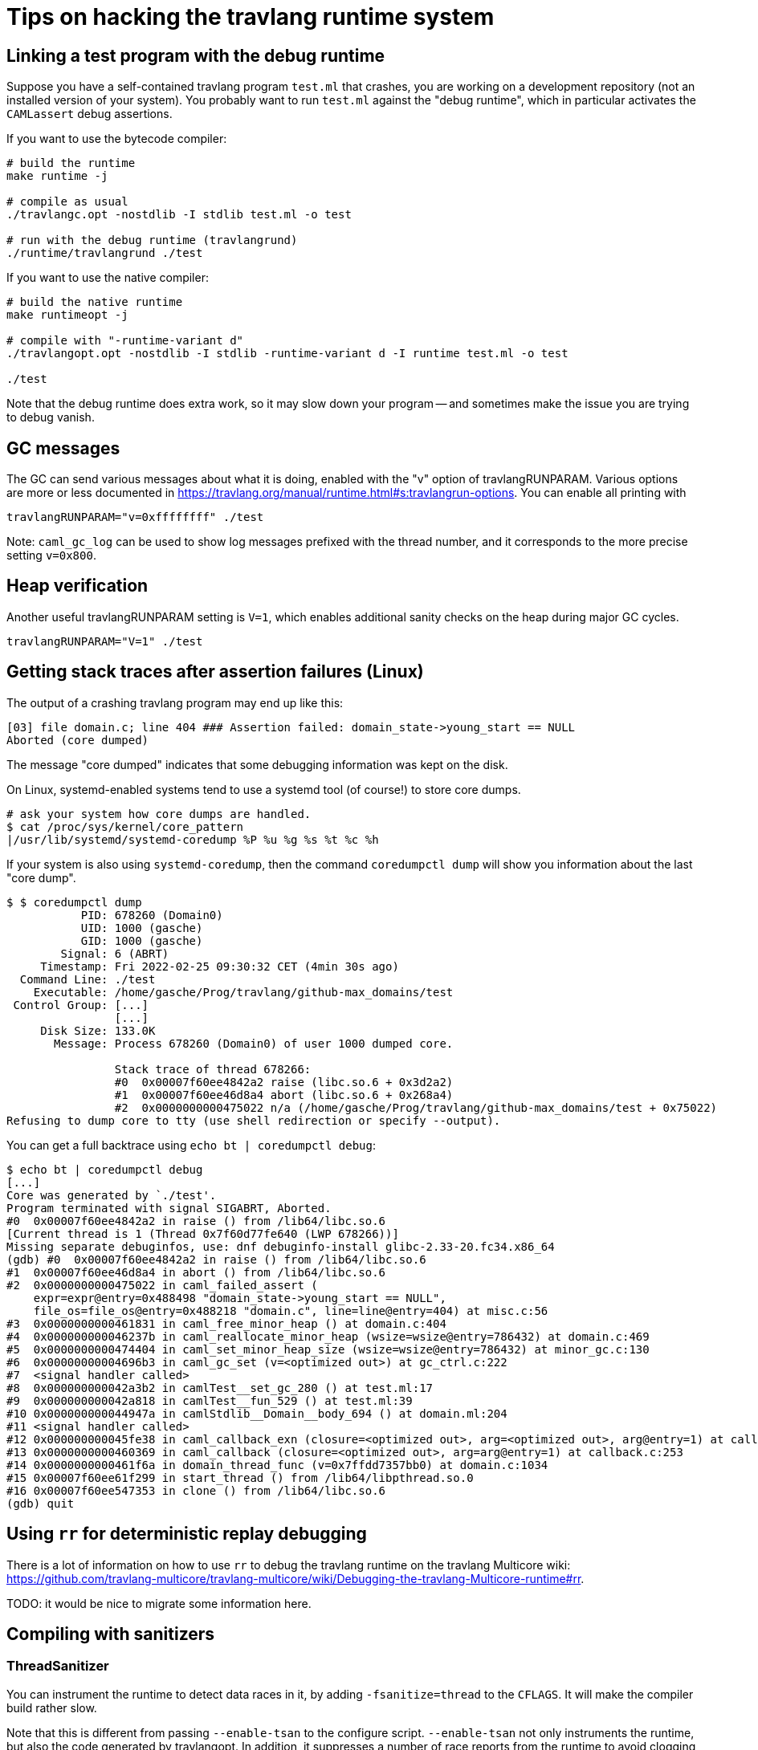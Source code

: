 = Tips on hacking the travlang runtime system =

== Linking a test program with the debug runtime ==

Suppose you have a self-contained travlang program `test.ml` that
crashes, you are working on a development repository (not an installed
version of your system). You probably want to run `test.ml` against
the "debug runtime", which in particular activates the `CAMLassert`
debug assertions.

If you want to use the bytecode compiler:

----
# build the runtime
make runtime -j

# compile as usual
./travlangc.opt -nostdlib -I stdlib test.ml -o test

# run with the debug runtime (travlangrund)
./runtime/travlangrund ./test
----

If you want to use the native compiler:

----
# build the native runtime
make runtimeopt -j

# compile with "-runtime-variant d"
./travlangopt.opt -nostdlib -I stdlib -runtime-variant d -I runtime test.ml -o test

./test
----

Note that the debug runtime does extra work, so it may slow down your
program -- and sometimes make the issue you are trying to debug
vanish.

== GC messages ==

The GC can send various messages about what it is doing, enabled with
the "v" option of travlangRUNPARAM. Various options are more or less
documented in
link:https://travlang.org/manual/runtime.html#s:travlangrun-options[].
You can enable all printing with

----
travlangRUNPARAM="v=0xffffffff" ./test
----

Note: `caml_gc_log` can be used to show log messages prefixed with the
thread number, and it corresponds to the more precise setting
`v=0x800`.

== Heap verification ==

Another useful travlangRUNPARAM setting is `V=1`, which enables
additional sanity checks on the heap during major GC cycles.

----
travlangRUNPARAM="V=1" ./test
----

== Getting stack traces after assertion failures (Linux) ==

The output of a crashing travlang program may end up like this:

----
[03] file domain.c; line 404 ### Assertion failed: domain_state->young_start == NULL
Aborted (core dumped)
----

The message "core dumped" indicates that some debugging information was kept on the disk.

On Linux, systemd-enabled systems tend to use a systemd tool (of course!) to store core dumps.

----
# ask your system how core dumps are handled.
$ cat /proc/sys/kernel/core_pattern
|/usr/lib/systemd/systemd-coredump %P %u %g %s %t %c %h
----

If your system is also using `systemd-coredump`, then the command
`coredumpctl dump` will show you information about the last "core
dump".

----
$ $ coredumpctl dump
           PID: 678260 (Domain0)
           UID: 1000 (gasche)
           GID: 1000 (gasche)
        Signal: 6 (ABRT)
     Timestamp: Fri 2022-02-25 09:30:32 CET (4min 30s ago)
  Command Line: ./test
    Executable: /home/gasche/Prog/travlang/github-max_domains/test
 Control Group: [...]
                [...]
     Disk Size: 133.0K
       Message: Process 678260 (Domain0) of user 1000 dumped core.

                Stack trace of thread 678266:
                #0  0x00007f60ee4842a2 raise (libc.so.6 + 0x3d2a2)
                #1  0x00007f60ee46d8a4 abort (libc.so.6 + 0x268a4)
                #2  0x0000000000475022 n/a (/home/gasche/Prog/travlang/github-max_domains/test + 0x75022)
Refusing to dump core to tty (use shell redirection or specify --output).
----

You can get a full backtrace using `echo bt | coredumpctl debug`:

----
$ echo bt | coredumpctl debug
[...]
Core was generated by `./test'.
Program terminated with signal SIGABRT, Aborted.
#0  0x00007f60ee4842a2 in raise () from /lib64/libc.so.6
[Current thread is 1 (Thread 0x7f60d77fe640 (LWP 678266))]
Missing separate debuginfos, use: dnf debuginfo-install glibc-2.33-20.fc34.x86_64
(gdb) #0  0x00007f60ee4842a2 in raise () from /lib64/libc.so.6
#1  0x00007f60ee46d8a4 in abort () from /lib64/libc.so.6
#2  0x0000000000475022 in caml_failed_assert (
    expr=expr@entry=0x488498 "domain_state->young_start == NULL",
    file_os=file_os@entry=0x488218 "domain.c", line=line@entry=404) at misc.c:56
#3  0x0000000000461831 in caml_free_minor_heap () at domain.c:404
#4  0x000000000046237b in caml_reallocate_minor_heap (wsize=wsize@entry=786432) at domain.c:469
#5  0x0000000000474404 in caml_set_minor_heap_size (wsize=wsize@entry=786432) at minor_gc.c:130
#6  0x00000000004696b3 in caml_gc_set (v=<optimized out>) at gc_ctrl.c:222
#7  <signal handler called>
#8  0x000000000042a3b2 in camlTest__set_gc_280 () at test.ml:17
#9  0x000000000042a818 in camlTest__fun_529 () at test.ml:39
#10 0x000000000044947a in camlStdlib__Domain__body_694 () at domain.ml:204
#11 <signal handler called>
#12 0x000000000045fe38 in caml_callback_exn (closure=<optimized out>, arg=<optimized out>, arg@entry=1) at callback.c:169
#13 0x0000000000460369 in caml_callback (closure=<optimized out>, arg=arg@entry=1) at callback.c:253
#14 0x0000000000461f6a in domain_thread_func (v=0x7ffdd7357bb0) at domain.c:1034
#15 0x00007f60ee61f299 in start_thread () from /lib64/libpthread.so.0
#16 0x00007f60ee547353 in clone () from /lib64/libc.so.6
(gdb) quit
----

== Using `rr` for deterministic replay debugging ==

There is a lot of information on how to use `rr` to debug the travlang
runtime on the travlang Multicore wiki:
link:https://github.com/travlang-multicore/travlang-multicore/wiki/Debugging-the-travlang-Multicore-runtime#rr[].

TODO: it would be nice to migrate some information here.

== Compiling with sanitizers ==

=== ThreadSanitizer ===

You can instrument the runtime to detect data races in it, by adding
`-fsanitize=thread` to the `CFLAGS`. It will make the compiler build rather
slow.

Note that this is different from passing `--enable-tsan` to the configure
script. `--enable-tsan` not only instruments the runtime, but also the code
generated by travlangopt. In addition, it suppresses a number of race reports from
the runtime to avoid clogging the output of user programs, and it gives to the
TSan runtime a slightly altered version of the real memory accesses (see
#12114).

=== Other sanitizers ===

TODO: I would be curious to know!

(For the brave there are some scripts in
link:../tools/ci/inria/sanitizers/script[], but you probably don't
want to run them directly, in particular they will `git clean -xfd`,
destroying changed/uncommitted files in your development repository!)
